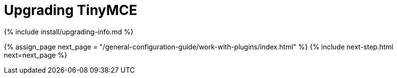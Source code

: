 = Upgrading TinyMCE
:description: How to upgrade TinyMCE via TinyMCE Cloud, package manager options, Self-hosted, and custom build options.
:keywords: npm bower composer nuget update updating upgrade upgrading
:title_nav: Upgrading TinyMCE

{% include install/upgrading-info.md %}

{% assign_page next_page = "/general-configuration-guide/work-with-plugins/index.html" %}
{% include next-step.html next=next_page %}
